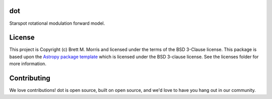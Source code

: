dot
---

.. image:: https://travis-ci.com/bmorris3/dot.svg?branch=master
    :target: https://travis-ci.com/bmorris3/dot

.. image:: https://readthedocs.org/projects/spotdot/badge/?version=latest
    :target: https://spotdot.readthedocs.io/en/latest/?badge=latest
    :alt: Documentation Status

.. image:: http://img.shields.io/badge/powered%20by-AstroPy-orange.svg?style=flat
    :target: http://www.astropy.org
    :alt: Powered by Astropy Badge

Starspot rotational modulation forward model.


License
-------

This project is Copyright (c) Brett M. Morris and licensed under
the terms of the BSD 3-Clause license. This package is based upon
the `Astropy package template <https://github.com/astropy/package-template>`_
which is licensed under the BSD 3-clause license. See the licenses folder for
more information.


Contributing
------------

We love contributions! dot is open source,
built on open source, and we'd love to have you hang out in our community.